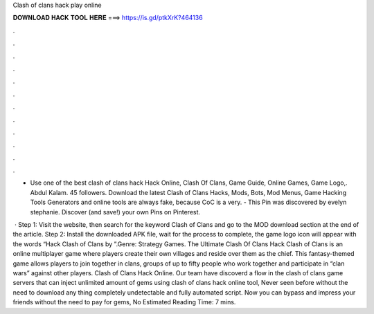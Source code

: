 Clash of clans hack play online



𝐃𝐎𝐖𝐍𝐋𝐎𝐀𝐃 𝐇𝐀𝐂𝐊 𝐓𝐎𝐎𝐋 𝐇𝐄𝐑𝐄 ===> https://is.gd/ptkXrK?464136



.



.



.



.



.



.



.



.



.



.



.



.

- Use one of the best clash of clans hack Hack Online, Clash Of Clans, Game Guide, Online Games, Game Logo,. Abdul Kalam. 45 followers. Download the latest Clash of Clans Hacks, Mods, Bots, Mod Menus, Game Hacking Tools Generators and online tools are always fake, because CoC is a very. - This Pin was discovered by evelyn stephanie. Discover (and save!) your own Pins on Pinterest.

 · Step 1: Visit the  website, then search for the keyword Clash of Clans and go to the MOD download section at the end of the article. Step 2: Install the downloaded APK file, wait for the process to complete, the game logo icon will appear with the words “Hack Clash of Clans by ”.Genre: Strategy Games. The Ultimate Clash Of Clans Hack Clash of Clans is an online multiplayer game where players create their own villages and reside over them as the chief. This fantasy-themed game allows players to join together in clans, groups of up to fifty people who work together and participate in “clan wars” against other players. Clash of Clans Hack Online. Our team have discoverd a flow in the clash of clans game servers that can inject unlimited amount of gems using clash of clans hack online tool, Never seen before without the need to download any thing completely undetectable and fully automated script. Now you can bypass and impress your friends without the need to pay for gems, No Estimated Reading Time: 7 mins.
